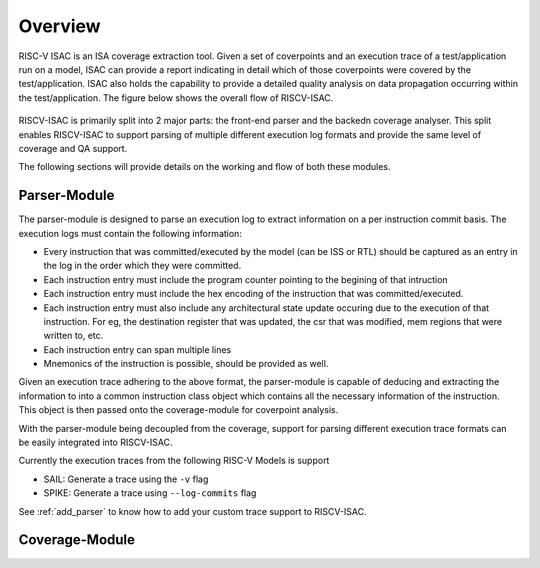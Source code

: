 .. See LICENSE.incore for details

########
Overview
########

RISC-V ISAC is an ISA coverage extraction tool. Given a set of coverpoints and an execution trace of
a test/application run on a model, ISAC can provide a report indicating in detail which of those
coverpoints were covered by the test/application. ISAC also holds the capability to provide a
detailed quality analysis on data propagation occurring within the test/application. 
The figure below shows the overall flow of RISCV-ISAC.


.. _fig-isac:

.. figure:: _static/riscv-isac.png
    :align: center
    :alt: riscv-isac


RISCV-ISAC is primarily split into 2 major parts: the front-end parser and the backedn coverage
analyser. This split enables RISCV-ISAC to support parsing of multiple different execution log
formats and provide the same level of coverage and QA support.

The following sections will provide details on the working and flow of both these modules.

Parser-Module
=============

The parser-module is designed to parse an execution log to extract information on a per instruction
commit basis. The execution logs must contain the following information:

- Every instruction that was committed/executed by the model (can be ISS or RTL) should be captured
  as an entry in the log in the order which they were committed.
- Each instruction entry must include the program counter pointing to the begining of that
  intruction
- Each instruction entry must include the hex encoding of the instruction that was
  committed/executed. 
- Each instruction entry must also include any architectural state update occuring due to the
  execution of that instruction. For eg, the destination register that was updated, the csr that was
  modified, mem regions that were written to, etc.
- Each instruction entry can span multiple lines
- Mnemonics of the instruction is possible, should be provided as well.

Given an execution trace adhering to the above format, the parser-module is capable of deducing and
extracting the information to into a common instruction class object which contains all the
necessary information of the instruction. This object is then passed onto the coverage-module for
coverpoint analysis.

With the parser-module being decoupled from the coverage, support for parsing different execution
trace formats can be easily integrated into RISCV-ISAC.

Currently the execution traces from the following RISC-V Models is support

- SAIL: Generate a trace using the ``-v`` flag
- SPIKE: Generate a trace using ``--log-commits`` flag

See :ref:`add_parser` to know how to add your custom trace support to RISCV-ISAC.

Coverage-Module
===============
